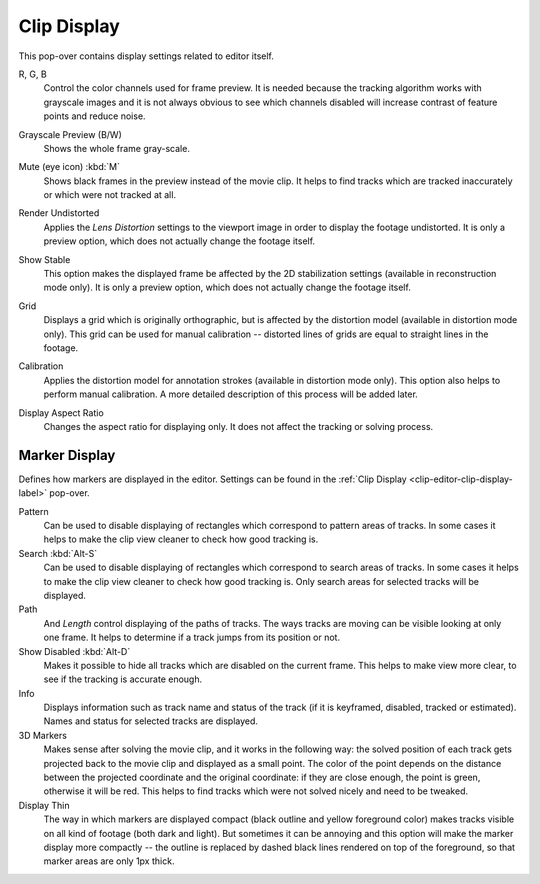 .. _clip-editor-clip-display-label:

************
Clip Display
************

This pop-over contains display settings related to editor itself.

.. _bpy.types.SpaceClipEditor.show_red_channel:
.. _bpy.types.SpaceClipEditor.show_green_channel:
.. _bpy.types.SpaceClipEditor.show_blue_channel:

R, G, B
   Control the color channels used for frame preview.
   It is needed because the tracking algorithm works with grayscale images and it is not
   always obvious to see which channels disabled will increase contrast of feature points and reduce noise.

.. _bpy.types.SpaceClipEditor.use_grayscale_preview:

Grayscale Preview (B/W)
   Shows the whole frame gray-scale.

.. _bpy.types.SpaceClipEditor.use_mute_footage:

Mute (eye icon) :kbd:`M`
   Shows black frames in the preview instead of the movie clip.
   It helps to find tracks which are tracked inaccurately or which were not tracked at all.

.. _bpy.types.MovieClipUser.use_render_undistorted:

Render Undistorted
   Applies the *Lens Distortion* settings to the viewport image in order to display the footage undistorted.
   It is only a preview option, which does not actually change the footage itself.

.. _bpy.types.SpaceClipEditor.show_stable:

Show Stable
   This option makes the displayed frame be affected by the 2D stabilization settings
   (available in reconstruction mode only).
   It is only a preview option, which does not actually change the footage itself.

.. _bpy.types.SpaceClipEditor.show_grid:

Grid
   Displays a grid which is originally orthographic,
   but is affected by the distortion model (available in distortion mode only).
   This grid can be used for manual calibration --
   distorted lines of grids are equal to straight lines in the footage.

.. _bpy.types.SpaceClipEditor.use_manual_calibration:

Calibration
   Applies the distortion model for annotation strokes (available in distortion mode only).
   This option also helps to perform manual calibration.
   A more detailed description of this process will be added later.

.. _bpy.types.MovieClip.display_aspect:

Display Aspect Ratio
   Changes the aspect ratio for displaying only. It does not affect the tracking or solving process.


Marker Display
==============

Defines how markers are displayed in the editor.
Settings can be found in the :ref:`Clip Display <clip-editor-clip-display-label>` pop-over.

Pattern
   Can be used to disable displaying of rectangles which correspond to pattern areas of tracks.
   In some cases it helps
   to make the clip view cleaner to check how good tracking is.

Search :kbd:`Alt-S`
   Can be used to disable displaying of rectangles which correspond to search areas of tracks.
   In some cases it helps to make the clip view cleaner to check how good tracking is.
   Only search areas for selected tracks will be displayed.

Path
   And *Length* control displaying of the paths of tracks. The ways tracks are moving can be visible looking
   at only one frame. It helps to determine if a track jumps from its position or not.

Show Disabled :kbd:`Alt-D`
   Makes it possible to hide all tracks which are disabled on the current frame.
   This helps to make view more clear, to see if the tracking is accurate enough.

Info
   Displays information such as track name and status of the track
   (if it is keyframed, disabled, tracked or estimated).
   Names and status for selected tracks are displayed.

3D Markers
   Makes sense after solving the movie clip,
   and it works in the following way: the solved position of each track gets
   projected back to the movie clip and displayed as a small point. The color of the point depends on the distance
   between the projected coordinate and the original coordinate: if they are close enough, the point is green,
   otherwise it will be red. This helps to find tracks which were not solved nicely and need to be tweaked.

Display Thin
   The way in which markers are displayed compact (black outline and yellow foreground color)
   makes tracks visible on all kind of footage (both dark and light).
   But sometimes it can be annoying and this option will make the marker display more compactly --
   the outline is replaced by dashed black lines rendered on top of the foreground,
   so that marker areas are only 1px thick.

